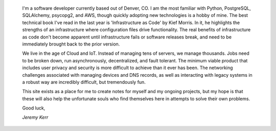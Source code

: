 
	I'm a software developer currently based out of Denver, CO. I am the most familiar with Python, PostgreSQL, SQLAlchemy, psycopg2, and AWS, though quickly adopting new technologies is a hobby of mine. The best technical book I've read in the last year is 'Infrastructure as Code' by Kief Morris. In it, he highlights the strengths of an infrastructure where configuration files drive functionality. The real benefits of infrastructure as code don't become apparent until infrastructure fails or software releases break, and need to be immediately brought back to the prior version.

	We live in the age of Cloud and IoT. Instead of managing tens of servers, we manage thousands. Jobs need to be broken down, run asynchronously, decentralized, and fault tolerant. The minimum viable product that includes user privacy and security is more difficult to achieve than it ever has been. The networking challenges associated with managing devices and DNS records, as well as interacting with legacy systems in a robust way are incredibly difficult, but tremendously fun.

	This site exists as a place for me to create notes for myself and my ongoing projects, but my hope is that these will also help the unfortunate souls who find themselves here in attempts to solve their own problems.

	Good luck,

	*Jeremy Kerr*


